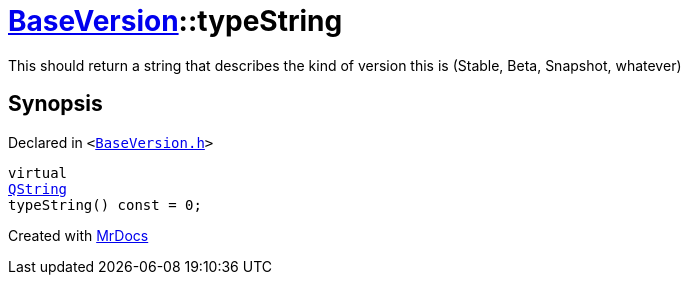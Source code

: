 [#BaseVersion-typeString]
= xref:BaseVersion.adoc[BaseVersion]::typeString
:relfileprefix: ../
:mrdocs:


This should return a string that describes
the kind of version this is (Stable, Beta, Snapshot, whatever)



== Synopsis

Declared in `&lt;https://github.com/PrismLauncher/PrismLauncher/blob/develop/launcher/BaseVersion.h#L45[BaseVersion&period;h]&gt;`

[source,cpp,subs="verbatim,replacements,macros,-callouts"]
----
virtual
xref:QString.adoc[QString]
typeString() const = 0;
----



[.small]#Created with https://www.mrdocs.com[MrDocs]#
